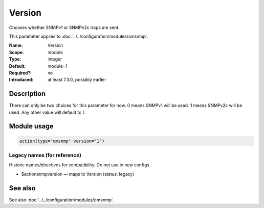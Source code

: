 .. _param-omsnmp-version:
.. _omsnmp.parameter.module.version:

Version
=======

.. index::
   single: omsnmp; Version
   single: Version

.. summary-start

Chooses whether SNMPv1 or SNMPv2c traps are sent.

.. summary-end

This parameter applies to :doc:`../../configuration/modules/omsnmp`.

:Name: Version
:Scope: module
:Type: integer
:Default: module=1
:Required?: no
:Introduced: at least 7.3.0, possibly earlier

Description
-----------
There can only be two choices for this parameter for now.
0 means SNMPv1 will be used.
1 means SNMPv2c will be used.
Any other value will default to 1.

Module usage
------------
.. _param-omsnmp-module-version:
.. _omsnmp.parameter.module.version-usage:

.. code-block:: rsyslog

   action(type="omsnmp" version="1")

Legacy names (for reference)
~~~~~~~~~~~~~~~~~~~~~~~~~~~~
Historic names/directives for compatibility. Do not use in new configs.

.. _omsnmp.parameter.legacy.actionsnmpversion:

- $actionsnmpversion — maps to Version (status: legacy)

.. index::
   single: omsnmp; $actionsnmpversion
   single: $actionsnmpversion


See also
--------
See also :doc:`../../configuration/modules/omsnmp`.

